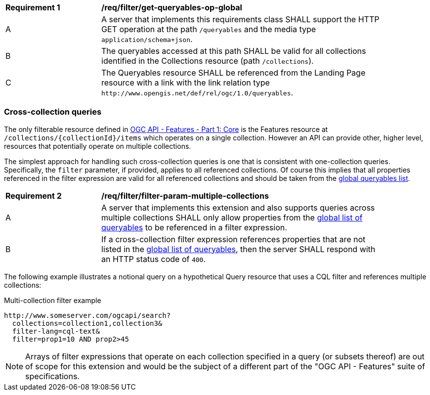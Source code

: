 [[req_filter_get-queryables-op-global]]
[width="90%",cols="2,6a"]
|===
^|*Requirement {counter:req-id}* |*/req/filter/get-queryables-op-global*
^|A |A server that implements this requirements class SHALL support the HTTP GET operation at the path `/queryables` and the media type `application/schema+json`.
^|B |The queryables accessed at this path SHALL be valid for all collections identified in the Collections resource (path `/collections`).
^|C |The Queryables resource SHALL be referenced from the Landing Page resource
with a link with the link relation type `\http://www.opengis.net/def/rel/ogc/1.0/queryables`.
|===


[[filter-param-multiple-collections]]
=== Cross-collection queries

The only filterable resource defined in <<OAFeat-1,OGC API - Features - Part 1: Core>>
is the Features resource at `/collections/{collectionId}/items` which operates 
on a single collection.  However an API can provide other, higher level, resources that potentially operate on multiple collections. 

The simplest approach for handling such cross-collection queries is one that is 
consistent with one-collection queries.  Specifically, the `filter` parameter, if
provided, applies to all referenced collections.  Of course this implies that all 
properties referenced in the filter expression are valid for all referenced collections 
and should be taken from the <<filter-queryables,global queryables list>>.

[[req_filter_filter-param-multiple-collections]]
[width="90%",cols="2,6a"]
|===
^|*Requirement {counter:req-id}* |*/req/filter/filter-param-multiple-collections*
^|A |A server that implements this extension and also supports queries across multiple collections SHALL only allow properties from the <<req_filter_get-queryables-op-global,global list of queryables>> to be referenced in a filter expression.
^|B |If a cross-collection filter expression references properties that are not listed in the <<req_filter_get-queryables-op-global,global list of queryables>>,
then the server SHALL respond with an HTTP status code of `400`.
|===

The following example illustrates a notional query on a hypothetical Query resource
that uses a CQL filter and references multiple collections:

[[example_2]]
.Multi-collection filter example
----
http://www.someserver.com/ogcapi/search?
  collections=collection1,collection3&
  filter-lang=cql-text&
  filter=prop1=10 AND prop2>45
----

NOTE: Arrays of filter expressions that operate on each collection specified in a query (or subsets thereof) are out of scope for this extension and  would be the subject of a different part of the "OGC API - Features" suite of specifications.
